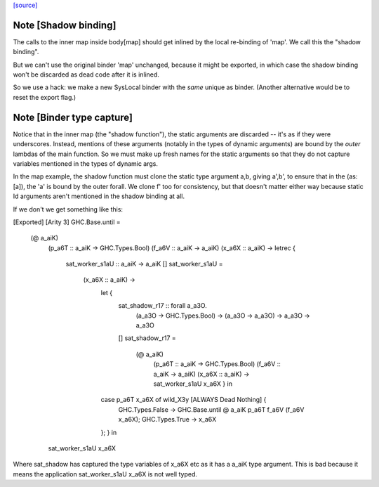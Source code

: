 `[source] <https://gitlab.haskell.org/ghc/ghc/tree/master/compiler/simplCore/SAT.hs>`_

Note [Shadow binding]
~~~~~~~~~~~~~~~~~~~~~
The calls to the inner map inside body[map] should get inlined
by the local re-binding of 'map'.  We call this the "shadow binding".

But we can't use the original binder 'map' unchanged, because
it might be exported, in which case the shadow binding won't be
discarded as dead code after it is inlined.

So we use a hack: we make a new SysLocal binder with the *same* unique
as binder.  (Another alternative would be to reset the export flag.)



Note [Binder type capture]
~~~~~~~~~~~~~~~~~~~~~~~~~~
Notice that in the inner map (the "shadow function"), the static arguments
are discarded -- it's as if they were underscores.  Instead, mentions
of these arguments (notably in the types of dynamic arguments) are bound
by the *outer* lambdas of the main function.  So we must make up fresh
names for the static arguments so that they do not capture variables
mentioned in the types of dynamic args.

In the map example, the shadow function must clone the static type
argument a,b, giving a',b', to ensure that in the \(as:[a]), the 'a'
is bound by the outer forall.  We clone f' too for consistency, but
that doesn't matter either way because static Id arguments aren't
mentioned in the shadow binding at all.

If we don't we get something like this:

[Exported]
[Arity 3]
GHC.Base.until =
  \ (@ a_aiK)
    (p_a6T :: a_aiK -> GHC.Types.Bool)
    (f_a6V :: a_aiK -> a_aiK)
    (x_a6X :: a_aiK) ->
    letrec {
      sat_worker_s1aU :: a_aiK -> a_aiK
      []
      sat_worker_s1aU =
        \ (x_a6X :: a_aiK) ->
          let {
            sat_shadow_r17 :: forall a_a3O.
                              (a_a3O -> GHC.Types.Bool) -> (a_a3O -> a_a3O) -> a_a3O -> a_a3O
            []
            sat_shadow_r17 =
              \ (@ a_aiK)
                (p_a6T :: a_aiK -> GHC.Types.Bool)
                (f_a6V :: a_aiK -> a_aiK)
                (x_a6X :: a_aiK) ->
                sat_worker_s1aU x_a6X } in
          case p_a6T x_a6X of wild_X3y [ALWAYS Dead Nothing] {
            GHC.Types.False -> GHC.Base.until @ a_aiK p_a6T f_a6V (f_a6V x_a6X);
            GHC.Types.True -> x_a6X
          }; } in
    sat_worker_s1aU x_a6X

Where sat_shadow has captured the type variables of x_a6X etc as it has a a_aiK
type argument. This is bad because it means the application sat_worker_s1aU x_a6X
is not well typed.

